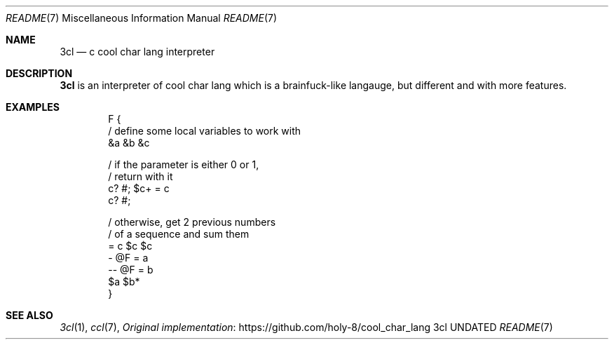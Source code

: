 .Dd
.Dt README 7
.Os 3cl
.
.Sh NAME
.Nm 3cl
.Nd c cool char lang interpreter
.
.Sh DESCRIPTION
.Nm
is an interpreter
of cool char lang
which is a brainfuck-like langauge,
but different
and with more features.
.
.Sh EXAMPLES
.Bd -literal -offset indent
F {
    / define some local variables to work with
    &a &b &c

    / if the parameter is either 0 or 1,
    / return with it
    c? #; $c+ = c
    c? #;

    / otherwise, get 2 previous numbers
    / of a sequence and sum them
    = c $c $c
    - @F = a
    -- @F = b
    $a $b*
}
.Ed
.
.Sh SEE ALSO
.Xr 3cl 1 ,
.Xr ccl 7 ,
.Lk https://github.com/holy-8/cool_char_lang Original implementation
